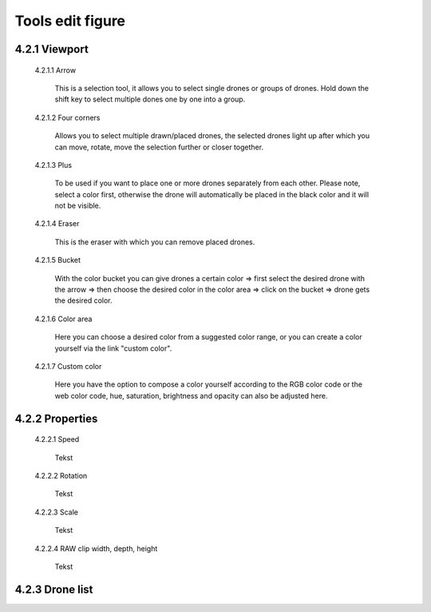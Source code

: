 ======================================
Tools edit figure
======================================

4.2.1 Viewport
---------------

 4.2.1.1 Arrow

  This is a selection tool, it allows you to select single drones or groups of drones. Hold down the shift key to select multiple dones one by one into a group.

 4.2.1.2 Four corners

  Allows you to select multiple drawn/placed drones, the selected drones light up after which you can move, rotate, move the selection further or closer together.

 4.2.1.3 Plus

  To be used if you want to place one or more drones separately from each other. Please note, select a color first, otherwise the drone will automatically be placed in the black color and it will not be visible.

 4.2.1.4 Eraser

  This is the eraser with which you can remove placed drones.

 4.2.1.5 Bucket

  With the color bucket you can give drones a certain color => first select the desired drone with the arrow => then choose the desired color in the color area => click on the      bucket => drone gets the desired color.

 4.2.1.6 Color area
 
  Here you can choose a desired color from a suggested color range, or you can create a color yourself via the link "custom color".

 4.2.1.7 Custom color
 
  Here you have the option to compose a color yourself according to the RGB color code or the web color code, hue, saturation, brightness and opacity can also be adjusted here.

4.2.2 Properties
----------------

 4.2.2.1 Speed

  Tekst

 4.2.2.2 Rotation

  Tekst

 4.2.2.3 Scale

  Tekst

 4.2.2.4 RAW clip width, depth, height

  Tekst

4.2.3 Drone list
----------------

